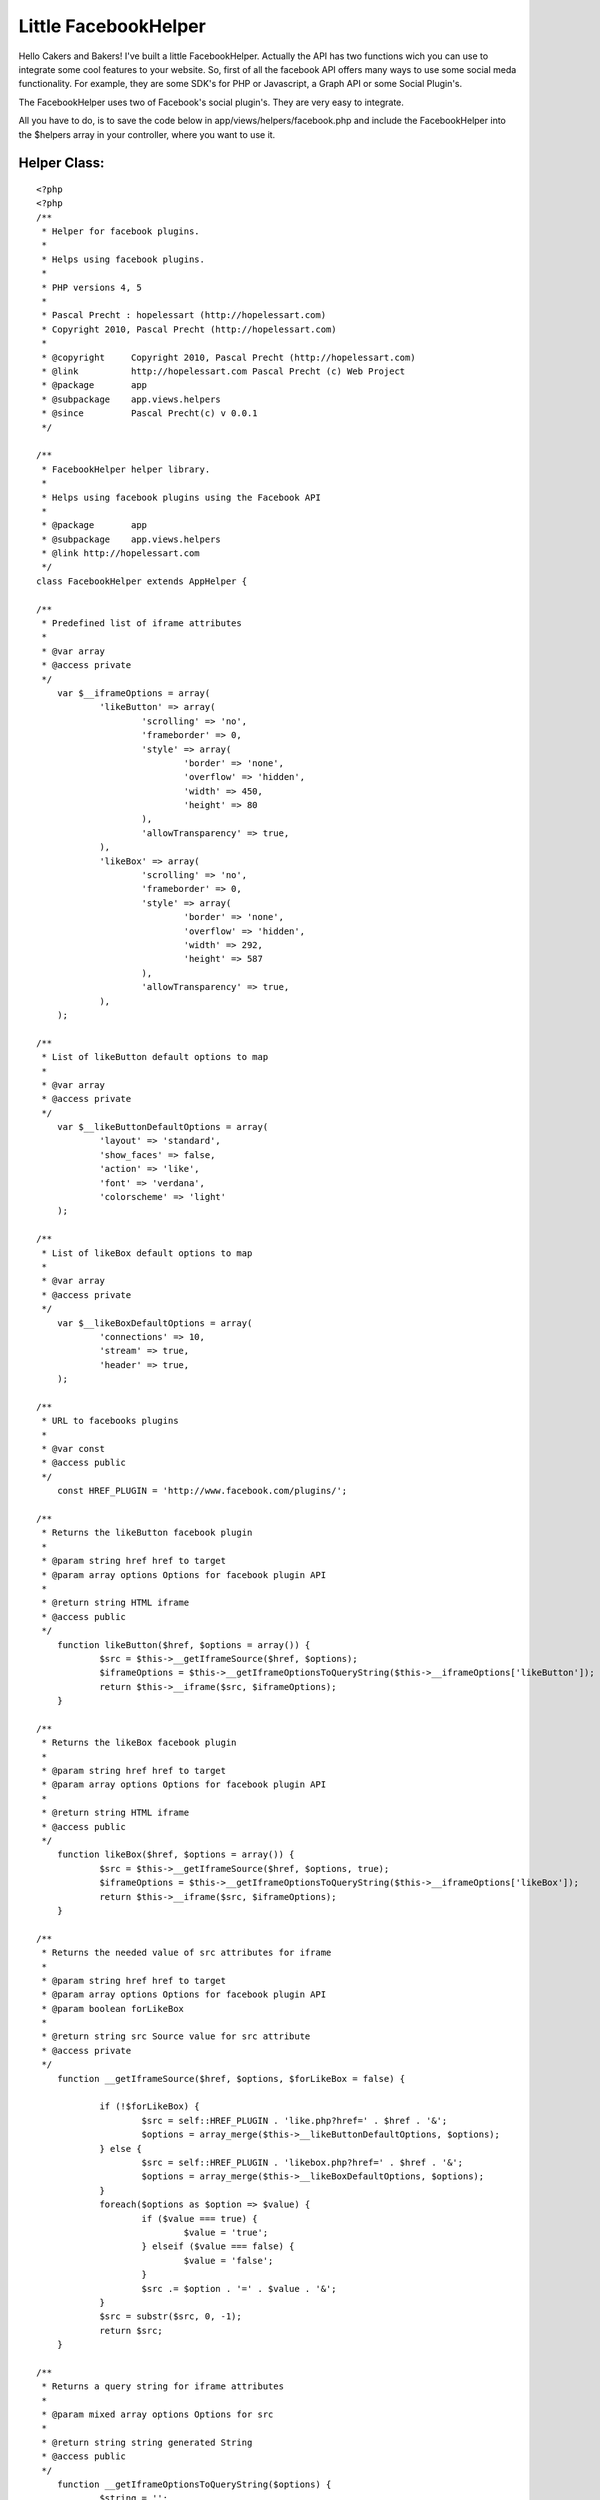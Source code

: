 Little FacebookHelper
=====================

Hello Cakers and Bakers! I've built a little FacebookHelper. Actually
the API has two functions wich you can use to integrate some cool
features to your website.
So, first of all the facebook API offers many ways to use some social
meda functionality. For example, they are some SDK's for PHP or
Javascript, a Graph API or some Social Plugin's.

The FacebookHelper uses two of Facebook's social plugin's. They are
very easy to integrate.

All you have to do, is to save the code below in
app/views/helpers/facebook.php and include the FacebookHelper into the
$helpers array in your controller, where you want to use it.


Helper Class:
`````````````

::

    <?php 
    <?php
    /**
     * Helper for facebook plugins.
     *
     * Helps using facebook plugins.
     *
     * PHP versions 4, 5
     *
     * Pascal Precht : hopelessart (http://hopelessart.com)
     * Copyright 2010, Pascal Precht (http://hopelessart.com)
     *
     * @copyright     Copyright 2010, Pascal Precht (http://hopelessart.com)
     * @link          http://hopelessart.com Pascal Precht (c) Web Project
     * @package       app
     * @subpackage    app.views.helpers
     * @since         Pascal Precht(c) v 0.0.1
     */
    
    /**
     * FacebookHelper helper library.
     *
     * Helps using facebook plugins using the Facebook API
     *
     * @package       app
     * @subpackage    app.views.helpers
     * @link http://hopelessart.com
     */
    class FacebookHelper extends AppHelper {
    
    /**
     * Predefined list of iframe attributes
     * 
     * @var array
     * @access private
     */
    	var $__iframeOptions = array(
    		'likeButton' => array(
    			'scrolling' => 'no',
    			'frameborder' => 0,
    			'style' => array(
    				'border' => 'none',
    				'overflow' => 'hidden',
    				'width' => 450,
    				'height' => 80
    			),
    			'allowTransparency' => true,
    		),
    		'likeBox' => array(
    			'scrolling' => 'no',
    			'frameborder' => 0,
    			'style' => array(
    				'border' => 'none',
    				'overflow' => 'hidden',
    				'width' => 292,
    				'height' => 587
    			),
    			'allowTransparency' => true,
    		),
    	);
    
    /**
     * List of likeButton default options to map
     * 
     * @var array
     * @access private
     */
    	var $__likeButtonDefaultOptions = array(
    		'layout' => 'standard',
    		'show_faces' => false,
    		'action' => 'like',
    		'font' => 'verdana',
    		'colorscheme' => 'light'
    	);
    
    /**
     * List of likeBox default options to map
     * 
     * @var array
     * @access private
     */	
    	var $__likeBoxDefaultOptions = array(
    		'connections' => 10,
    		'stream' => true,
    		'header' => true,
    	);
    
    /**
     * URL to facebooks plugins
     * 
     * @var const
     * @access public
     */
    	const HREF_PLUGIN = 'http://www.facebook.com/plugins/';
    
    /**
     * Returns the likeButton facebook plugin
     * 
     * @param string href href to target
     * @param array options Options for facebook plugin API
     * 
     * @return string HTML iframe
     * @access public
     */
    	function likeButton($href, $options = array()) {
    		$src = $this->__getIframeSource($href, $options);
    		$iframeOptions = $this->__getIframeOptionsToQueryString($this->__iframeOptions['likeButton']);
    		return $this->__iframe($src, $iframeOptions);
    	}
    
    /**
     * Returns the likeBox facebook plugin
     * 
     * @param string href href to target
     * @param array options Options for facebook plugin API
     * 
     * @return string HTML iframe
     * @access public
     */	
    	function likeBox($href, $options = array()) {
    		$src = $this->__getIframeSource($href, $options, true);
    		$iframeOptions = $this->__getIframeOptionsToQueryString($this->__iframeOptions['likeBox']);
    		return $this->__iframe($src, $iframeOptions);
    	}
    
    /**
     * Returns the needed value of src attributes for iframe
     * 
     * @param string href href to target
     * @param array options Options for facebook plugin API
     * @param boolean forLikeBox
     * 
     * @return string src Source value for src attribute
     * @access private
     */	
    	function __getIframeSource($href, $options, $forLikeBox = false) {
    		
    		if (!$forLikeBox) {
    			$src = self::HREF_PLUGIN . 'like.php?href=' . $href . '&';
    			$options = array_merge($this->__likeButtonDefaultOptions, $options);
    		} else {
    			$src = self::HREF_PLUGIN . 'likebox.php?href=' . $href . '&';
    			$options = array_merge($this->__likeBoxDefaultOptions, $options);
    		}
    		foreach($options as $option => $value) {
    			if ($value === true) {
    				$value = 'true';
    			} elseif ($value === false) {
    				$value = 'false';
    			}
    			$src .= $option . '=' . $value . '&';
    		}
    		$src = substr($src, 0, -1);
    		return $src;
    	}
    
    /**
     * Returns a query string for iframe attributes
     * 
     * @param mixed array options Options for src
     * 
     * @return string string generated String
     * @access public
     */	
    	function __getIframeOptionsToQueryString($options) {
    		$string = '';
    		foreach($options as $option => $value) {
    			if (is_array($value) && $option == 'style') {
    				$str = 'style="';
    				foreach($value as $attribute => $val) {
    					if (is_int($val)) {
    						$val = (string) $val . 'px';
    					}
    					$str .= $attribute . ':' . $val . '; ';
    				}
    				$str .= '"';
    				$string .= $str;
    			} else {
    				$string .= $option . '="' . $value . '" ';		
    			}
    		}
    		return $string;
    	}
    
    /**
     * Returns an html formatted iframe with given attributes
     * 
     * @param string src Source for iframe src attribute
     * @param array iframeOptions list of html attributes
     * 
     * @return string HTML iframe
     * @access public
     */	
    	function __iframe($src, $iframeOptions) {
    		$output = '<iframe src="'. $src . '" ' . $iframeOptions . '></iframe>';
    		return $output;
    	}	
    }
    
    ?>
    
    ?>



Controller Class:
`````````````````

::

    <?php 
    class ExamplesController extends AppController {
    
        var $name = 'Examples';
    
        var $helpers = array('Facebook', etc...);  
    }
    ?>

Now the FacebookHelper is available for you and you can use the API to
add some social features to your site.


The Like - Button
`````````````````

After including the FacebookHelper to your application, you can use it
in your View. Everybody knows the like - button of facebook. So if you
like to add a button like this to your site, you have to write this
code:


View Template:
``````````````

::

    
    <p>Some html code</p>
    
    <?php
        echo $this->Facebook->likeButton("http://www.url_to_like.com", 
                array('layout' => 'standard',
                      'action' => 'like',
                      'colorscheme' => 'light',
                      'show_faces' => false
             ));
    ?>

This code generates your facebook like-button. As you can see, you can
specify some options for the button. The FacebookHelper defines some
default values for these options, so if you want to, you just can pass
an empty array, it will work.

If you want to know, wich are the possible options for this function,
look at `http://developers.facebook.com/docs/reference/plugins/like`_.


The Like - Box
``````````````

Another cool feature is the facebook likebox. With the FacebookHelper,
you can add a facebook likebox to your site as simple as a likebutton.
All you have to do is to write this code:


View Template:
``````````````

::

    
    <p>Some Html again...</p>
    
    <?php
        echo $this->Facebook->likeBox("http://facebook.com/platform",
              array('connections' => 10,
                    'header' => true,
                    'stream' => true
             ));
    ?>


Is that simple? The likeBox() function expect the same params as the
likeButton() function. To get some information about the options
paramters look at
`http://developers.facebook.com/docs/reference/plugins/like-box`_.

Have fun with it, please comment.

.. _http://developers.facebook.com/docs/reference/plugins/like-box: http://developers.facebook.com/docs/reference/plugins/like-box
.. _http://developers.facebook.com/docs/reference/plugins/like: http://developers.facebook.com/docs/reference/plugins/like

.. author:: Tidus
.. categories:: articles, helpers
.. tags:: helper,social media,facebook,like,Helpers

